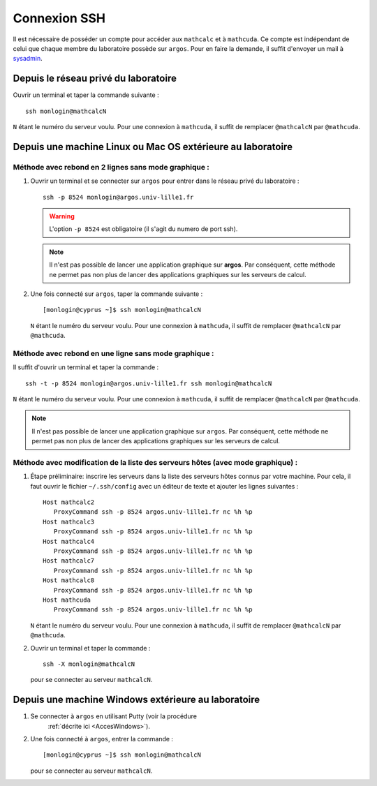 .. highlight:: bash

Connexion SSH
=============

Il est nécessaire de posséder un compte pour accéder aux ``mathcalc`` et à
``mathcuda``. Ce compte est indépendant de celui que chaque membre du
laboratoire possède sur ``argos``. Pour en faire la demande, il suffit
d'envoyer un mail à `sysadmin <mailto:sysadmin@math.univ-
lille1.fr?subject=demande%20de%20création%20de%20compte%20sur%20mathcalc>`_.

Depuis le réseau privé du laboratoire
-------------------------------------

Ouvrir un terminal et taper la commande suivante ::

   ssh monlogin@mathcalcN

``N`` étant le numéro du serveur voulu. Pour une connexion à ``mathcuda``, il
suffit de remplacer ``@mathcalcN`` par ``@mathcuda``.

Depuis une machine Linux ou Mac OS extérieure au laboratoire
------------------------------------------------------------

Méthode avec rebond en 2 lignes sans mode graphique :
~~~~~~~~~~~~~~~~~~~~~~~~~~~~~~~~~~~~~~~~~~~~~~~~~~~~~

#. Ouvrir un terminal et se connecter sur ``argos`` pour entrer dans le réseau
   privé du laboratoire ::

      ssh -p 8524 monlogin@argos.univ-lille1.fr

   .. Warning::

      L'option ``-p 8524`` est obligatoire (il s'agit du numero de port ssh).

   .. Note::

      Il n'est pas possible de lancer une application graphique sur **argos**.
      Par conséquent, cette méthode ne permet pas non plus de lancer des
      applications graphiques sur les serveurs de calcul.

#. Une fois connecté sur ``argos``, taper la commande suivante ::

      [monlogin@cyprus ~]$ ssh monlogin@mathcalcN

   ``N`` étant le numéro du serveur voulu. Pour une connexion à ``mathcuda``,
   il suffit de remplacer ``@mathcalcN`` par ``@mathcuda``.

Méthode avec rebond en une ligne sans mode graphique :
~~~~~~~~~~~~~~~~~~~~~~~~~~~~~~~~~~~~~~~~~~~~~~~~~~~~~~

Il suffit d'ouvrir un terminal et taper la commande ::

   ssh -t -p 8524 monlogin@argos.univ-lille1.fr ssh monlogin@mathcalcN

``N`` étant le numéro du serveur voulu. Pour une connexion à ``mathcuda``, il
suffit de remplacer ``@mathcalcN`` par ``@mathcuda``.

.. Note::

   Il n'est pas possible de lancer une application graphique sur ``argos``.
   Par conséquent, cette méthode ne permet pas non plus de lancer des
   applications graphiques sur les serveurs de calcul.

Méthode avec modification de la liste des serveurs hôtes (avec mode graphique) :
~~~~~~~~~~~~~~~~~~~~~~~~~~~~~~~~~~~~~~~~~~~~~~~~~~~~~~~~~~~~~~~~~~~~~~~~~~~~~~~~

#. Étape préliminaire: inscrire les serveurs dans la liste des serveurs hôtes
   connus par votre machine. Pour cela, il faut ouvrir le fichier
   ``~/.ssh/config`` avec un éditeur de texte et ajouter les lignes
   suivantes ::

      Host mathcalc2
         ProxyCommand ssh -p 8524 argos.univ-lille1.fr nc %h %p
      Host mathcalc3
         ProxyCommand ssh -p 8524 argos.univ-lille1.fr nc %h %p
      Host mathcalc4
         ProxyCommand ssh -p 8524 argos.univ-lille1.fr nc %h %p
      Host mathcalc7
         ProxyCommand ssh -p 8524 argos.univ-lille1.fr nc %h %p
      Host mathcalc8
         ProxyCommand ssh -p 8524 argos.univ-lille1.fr nc %h %p
      Host mathcuda
         ProxyCommand ssh -p 8524 argos.univ-lille1.fr nc %h %p

   ``N`` étant le numéro du serveur voulu. Pour une connexion à ``mathcuda``,
   il suffit de remplacer ``@mathcalcN`` par ``@mathcuda``.

#. Ouvrir un terminal et taper la commande ::

      ssh -X monlogin@mathcalcN

   pour se connecter au serveur ``mathcalcN``.

Depuis une machine Windows extérieure au laboratoire
----------------------------------------------------

#. Se connecter à ``argos`` en utilisant Putty (voir la procédure
      :ref:`décrite ici <AccesWindows>`).

#. Une fois connecté à ``argos``, entrer la commande ::

      [monlogin@cyprus ~]$ ssh monlogin@mathcalcN

   pour se connecter au serveur ``mathcalcN``.
